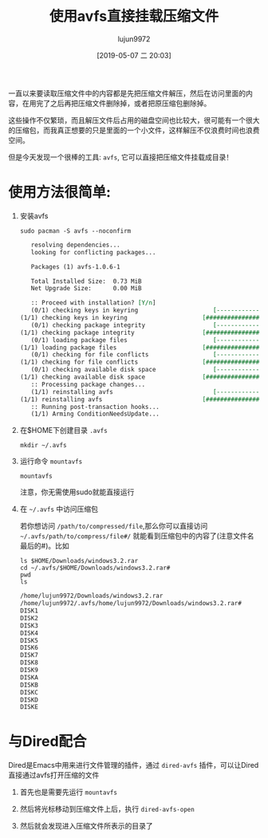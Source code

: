 #+TITLE: 使用avfs直接挂载压缩文件
#+AUTHOR: lujun9972
#+TAGS: linux和它的小伙伴
#+DATE: [2019-05-07 二 20:03]
#+LANGUAGE:  zh-CN
#+STARTUP:  inlineimages
#+OPTIONS:  H:6 num:nil toc:t \n:nil ::t |:t ^:nil -:nil f:t *:t <:nil

一直以来要读取压缩文件中的内容都是先把压缩文件解压，然后在访问里面的内容，在用完了之后再把压缩文件删除掉，或者把原压缩包删除掉。

这些操作不仅繁琐，而且解压文件后占用的磁盘空间也比较大，很可能有一个很大的压缩包，而我真正想要的只是里面的一个小文件，这样解压不仅浪费时间也浪费空间。

但是今天发现一个很棒的工具: =avfs=, 它可以直接把压缩文件挂载成目录！

* 使用方法很简单:

1. 安装avfs

   #+BEGIN_SRC shell :results org :dir /sudo::
     sudo pacman -S avfs --noconfirm
   #+END_SRC

   #+RESULTS:
   #+BEGIN_SRC org
   resolving dependencies...
   looking for conflicting packages...

   Packages (1) avfs-1.0.6-1

   Total Installed Size:  0.73 MiB
   Net Upgrade Size:      0.00 MiB

   :: Proceed with installation? [Y/n] 
   (0/1) checking keys in keyring                     [----------------------]   0%(1/1) checking keys in keyring                     [######################] 100%
   (0/1) checking package integrity                   [----------------------]   0%(1/1) checking package integrity                   [######################] 100%
   (0/1) loading package files                        [----------------------]   0%(1/1) loading package files                        [######################] 100%
   (0/1) checking for file conflicts                  [----------------------]   0%(1/1) checking for file conflicts                  [######################] 100%
   (0/1) checking available disk space                [----------------------]   0%(1/1) checking available disk space                [######################] 100%
   :: Processing package changes...
   (1/1) reinstalling avfs                            [----------------------]   0%(1/1) reinstalling avfs                            [######################] 100%
   :: Running post-transaction hooks...
   (1/1) Arming ConditionNeedsUpdate...
   #+END_SRC

2. 在$HOME下创建目录 =.avfs=

   #+BEGIN_SRC shell
     mkdir ~/.avfs
   #+END_SRC

3. 运行命令 =mountavfs=

   #+BEGIN_SRC shell
     mountavfs
   #+END_SRC

   注意，你无需使用sudo就能直接运行

4. 在 =~/.avfs= 中访问压缩包

   若你想访问 =/path/to/compressed/file=,那么你可以直接访问 =~/.avfs/path/to/compress/file#/= 就能看到压缩包中的内容了(注意文件名最后的#)。比如

   #+BEGIN_SRC shell :results org
     ls $HOME/Downloads/windows3.2.rar
     cd ~/.avfs/$HOME/Downloads/windows3.2.rar#
     pwd
     ls
   #+END_SRC

   #+RESULTS:
   #+BEGIN_SRC org
   /home/lujun9972/Downloads/windows3.2.rar
   /home/lujun9972/.avfs/home/lujun9972/Downloads/windows3.2.rar#
   DISK1
   DISK2
   DISK3
   DISK4
   DISK5
   DISK6
   DISK7
   DISK8
   DISK9
   DISKA
   DISKB
   DISKC
   DISKD
   DISKE
   #+END_SRC

   
* 与Dired配合
Dired是Emacs中用来进行文件管理的插件，通过 =dired-avfs= 插件，可以让Dired直接通过avfs打开压缩的文件

1. 首先也是需要先运行 =mountavfs=

2. 然后将光标移动到压缩文件上后，执行 =dired-avfs-open=

   [[file:images/Emacs_1557231513.png]]
   
3. 然后就会发现进入压缩文件所表示的目录了

   [[file:images/screenshot-67.png]]
